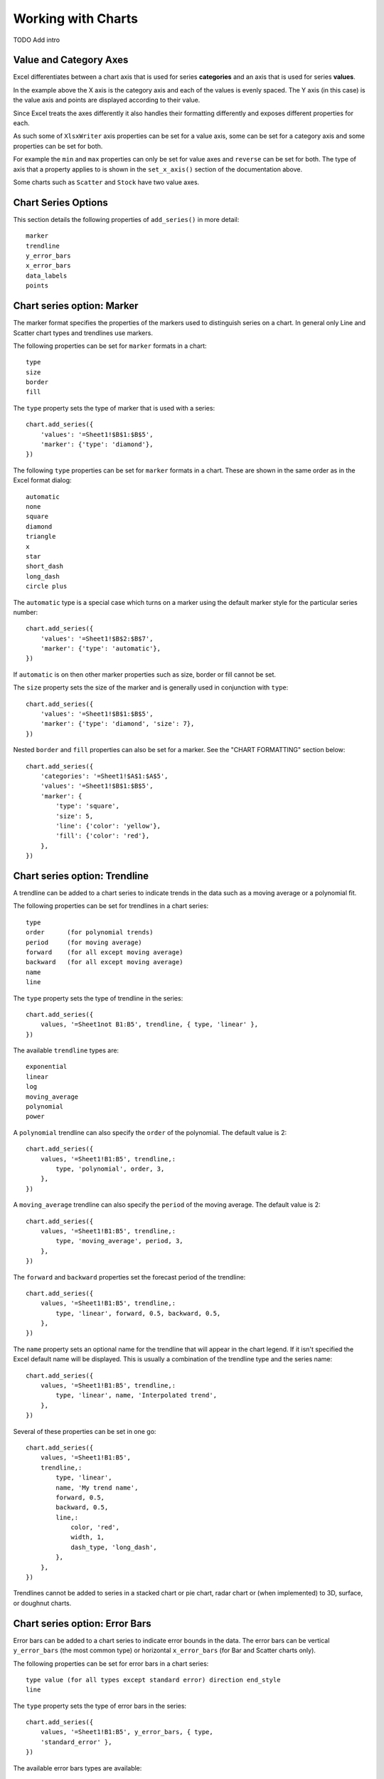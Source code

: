 .. _working_with_charts:

Working with Charts
===================

TODO Add intro

.. _chart_val_cat_axes:

Value and Category Axes
-----------------------

Excel differentiates between a chart axis that is used for series
**categories** and an axis that is used for series **values**.

In the example above the X axis is the category axis and each of the values is
evenly spaced. The Y axis (in this case) is the value axis and points are
displayed according to their value.

Since Excel treats the axes differently it also handles their formatting
differently and exposes different properties for each.

As such some of ``XlsxWriter`` axis properties can be set for a value axis,
some can be set for a category axis and some properties can be set for both.

For example the ``min`` and ``max`` properties can only be set for value axes
and ``reverse`` can be set for both. The type of axis that a property applies
to is shown in the ``set_x_axis()`` section of the documentation above.

Some charts such as ``Scatter`` and ``Stock`` have two value axes.


.. _chart_series_options:

Chart Series Options
--------------------

This section details the following properties of ``add_series()`` in more
detail::

    marker
    trendline
    y_error_bars
    x_error_bars
    data_labels
    points


.. _chart_series_option_marker:

Chart series option: Marker
---------------------------

The marker format specifies the properties of the markers used to distinguish
series on a chart. In general only Line and Scatter chart types and trendlines
use markers.

The following properties can be set for ``marker`` formats in a chart::

    type 
    size 
    border 
    fill

The ``type`` property sets the type of marker that is used with a series::

        chart.add_series({
            'values': '=Sheet1!$B$1:$B$5',
            'marker': {'type': 'diamond'},
        })

The following ``type`` properties can be set for ``marker`` formats in a chart.
These are shown in the same order as in the Excel format dialog::

    automatic 
    none 
    square 
    diamond 
    triangle 
    x 
    star 
    short_dash 
    long_dash
    circle plus

The ``automatic`` type is a special case which turns on a marker using the
default marker style for the particular series number::

    chart.add_series({
        'values': '=Sheet1!$B$2:$B$7',
        'marker': {'type': 'automatic'},
    })

If ``automatic`` is on then other marker properties such as size, border or
fill cannot be set.

The ``size`` property sets the size of the marker and is generally used in
conjunction with ``type``::

        chart.add_series({
            'values': '=Sheet1!$B$1:$B$5',
            'marker': {'type': 'diamond', 'size': 7},
        })
        
Nested ``border`` and ``fill`` properties can also be set for a marker. See the
"CHART FORMATTING" section below::

        chart.add_series({
            'categories': '=Sheet1!$A$1:$A$5',
            'values': '=Sheet1!$B$1:$B$5',
            'marker': {
                'type': 'square',
                'size': 5,
                'line': {'color': 'yellow'},
                'fill': {'color': 'red'},
            },
        })

.. _chart_series_option_trendline:

Chart series option: Trendline
------------------------------

A trendline can be added to a chart series to indicate trends in the data such
as a moving average or a polynomial fit.

The following properties can be set for trendlines in a chart series::

    type 
    order      (for polynomial trends) 
    period     (for moving average) 
    forward    (for all except moving average) 
    backward   (for all except moving average)
    name 
    line

The ``type`` property sets the type of trendline in the series::

    chart.add_series({
        values, '=Sheet1not B1:B5', trendline, { type, 'linear' },
    })

The available ``trendline`` types are::

    exponential
    linear
    log
    moving_average
    polynomial
    power

A ``polynomial`` trendline can also specify the ``order`` of the polynomial.
The default value is 2::

    chart.add_series({
        values, '=Sheet1!B1:B5', trendline,:
            type, 'polynomial', order, 3,
        },
    })

A ``moving_average`` trendline can also specify the ``period`` of the moving
average. The default value is 2::

    chart.add_series({
        values, '=Sheet1!B1:B5', trendline,:
            type, 'moving_average', period, 3,
        },
    })

The ``forward`` and ``backward`` properties set the forecast period of the
trendline::

    chart.add_series({
        values, '=Sheet1!B1:B5', trendline,:
            type, 'linear', forward, 0.5, backward, 0.5,
        },
    })

The ``name`` property sets an optional name for the trendline that will appear
in the chart legend. If it isn't specified the Excel default name will be
displayed. This is usually a combination of the trendline type and the series
name::

    chart.add_series({
        values, '=Sheet1!B1:B5', trendline,:
            type, 'linear', name, 'Interpolated trend',
        },
    })

Several of these properties can be set in one go::

    chart.add_series({
        values, '=Sheet1!B1:B5',
        trendline,:
            type, 'linear',
            name, 'My trend name',
            forward, 0.5,
            backward, 0.5,
            line,:
                color, 'red',
                width, 1,
                dash_type, 'long_dash',
            },
        },
    })

Trendlines cannot be added to series in a stacked chart or pie chart, radar
chart or (when implemented) to 3D, surface, or doughnut charts.

.. _chart_series_option_error_bars:

Chart series option: Error Bars
-------------------------------

Error bars can be added to a chart series to indicate error bounds in the data.
The error bars can be vertical ``y_error_bars`` (the most common type) or
horizontal ``x_error_bars`` (for Bar and Scatter charts only).

The following properties can be set for error bars in a chart series::

    type value (for all types except standard error) direction end_style
    line

The ``type`` property sets the type of error bars in the series::

    chart.add_series({
        values, '=Sheet1!B1:B5', y_error_bars, { type,
        'standard_error' },
    })

The available error bars types are available::

    fixed
    percentage
    standard_deviation
    standard_error

Note, the "custom" error bars type is not supported.

All error bar types, except for ``standard_error`` must also have a value
associated with it for the error bounds::

    chart.add_series({
        values, '=Sheet1!B1:B5',
        y_error_bars,:
            type, 'percentage',
            value, 5,
        },
    })

The ``direction`` property sets the direction of the error bars. It should be
one of the following::

    plus # Positive direction only.
    minus # Negative direction only.
    both # Plus and minus directions, The default.

The ``end_style`` property sets the style of the error bar end cap. The options
are 1 (the default) or 0 (for no end cap)::

    chart.add_series({
        values, '=Sheet1!B1:B5',
        y_error_bars,:
            type, 'fixed',
            value, 2,
            end_style, 0,
            direction, 'minus'
        },
    })


.. _chart_series_option_data_labels:

Chart series option: Data Labels
--------------------------------

Data labels can be added to a chart series to indicate the values of the
plotted data points.

The following properties can be set for ``data_labels`` formats in a chart::

    value category series_name position leader_lines percentage

The ``value`` property turns on the *Value* data label for a series::

    chart.add_series({
        values, '=Sheet1!B1:B5', data_labels, { value, 1 },
    })

The ``category`` property turns on the *Category Name* data label for a series::

    chart.add_series({
        values, '=Sheet1!B1:B5', data_labels, { category, 1 },
    })

The ``series_name`` property turns on the *Series Name* data label for a series::

    chart.add_series({
        values, '=Sheet1!B1:B5', data_labels, { series_name, 1 },
    })

The ``position`` property is used to position the data label for a series::

    chart.add_series({
        values, '=Sheet1!B1:B5', data_labels, { value, 1, position,
        'center' },
    })

Valid positions are::

    center
    right
    left
    top
    bottom
    above # Same as top
    below # Same as bottom
    inside_end # Pie chart mainly.
    outside_end # Pie chart mainly.
    best_fit # Pie chart mainly.

The ``percentage`` property is used to turn on the display of data labels as a
*Percentage* for a series. It is mainly used for pie charts::

    chart.add_series({
        values, '=Sheet1!B1:B5', data_labels, { percentage, 1 },
    })

The ``leader_lines`` property is used to turn on *Leader Lines* for the data
label for a series. It is mainly used for pie charts::

    chart.add_series({
        values, '=Sheet1!B1:B5', data_labels, { value, 1,
        leader_lines, 1 },
    })

Note: Even when leader lines are turned on they aren't automatically visible in
Excel or XlsxWriter. Due to an Excel limitation (or design) leader lines only
appear if the data label is moved manually or if the data labels are very
close and need to be adjusted automatically.


.. _chart_series_option_points:

Chart series option: Points
---------------------------

In general formatting is applied to an entire series in a chart. However, it is
occasionally required to format individual points in a series. In particular
this is required for Pie charts where each segment is represented by a point.

In these cases it is possible to use the ``points`` property of
``add_series()``::

    chart.add_series({
        values, '=Sheet1!A1:A3',
        points, [
            { fill, { color, '#FF0000' } },
            { fill, { color, '#CC0000' } },
            { fill, { color, '#990000' } },
        ],
    })

The ``points`` property takes an array ref of format options (see the "CHART
FORMATTING" section below). To assign default properties to points in a series
pass ``undef`` values in the array ref::

    # Format point 3 of 3 only.
    chart.add_series({
        values, '=Sheet1!A1:A3',
        points, [
            None,
            None,
            { fill, { color, '#990000' } },
        ],
    })

    # Format the first point only. chart.add_series({
        values, '=Sheet1!A1:A3', points, [ { fill, { color,
        '#FF0000' } } ],
    })




.. _chart_formatting:

Chart Formatting
----------------

The following chart formatting properties can be set for any chart object that
they apply to (and that are supported by XlsxWriter) such as chart lines,
column fill areas, plot area borders, markers, gridlines and other chart
elements documented above::

    line 
    border 
    fill

Chart formatting properties are generally set using hash refs::

    chart.add_series({
        values, '=Sheet1!B1:B5', line, { color, 'blue' },
    })

In some cases the format properties can be nested. For example a ``marker`` may
contain ``border`` and ``fill`` sub-properties::

    chart.add_series({
        values, '=Sheet1!B1:B5', line, { color, 'blue' }, marker,:
            type, 'square', size, 5, border, { color, 'red' },
            fill, { color, 'yellow' },
        },
    })

.. _chart_formatting_line:

Chart formatting: Line
----------------------

The line format is used to specify properties of line objects that appear in a
chart such as a plotted line on a chart or a border.

The following properties can be set for ``line`` formats in a chart::

    none color width dash_type

The ``none`` property is uses to turn the ``line`` off (it is always on by default except in Scatter charts). This is useful if you wish to plot a series with markers but without a line::

    chart.add_series({
        values, '=Sheet1!B1:B5', line, { none, 1 },
    })

The ``color`` property sets the color of the ``line``::

    chart.add_series({
        values, '=Sheet1!B1:B5', line, { color, 'red' },
    })

The available colours are shown in the main XlsxWriter documentation. It is
also possible to set the colour of a line with a HTML style RGB colour::

    chart.add_series({
        line, { color, '#FF0000' },
    })

The ``width`` property sets the width of the ``line``. It should be specified
in increments of 0.25 of a point as in Excel::

    chart.add_series({
        values, '=Sheet1!B1:B5', line, { width, 3.25 },
    })

The ``dash_type`` property sets the dash style of the line::

    chart.add_series({
        values, '=Sheet1!B1:B5', line, { dash_type, 'dash_dot' },
    })

The following ``dash_type`` values are available. They are shown in the order
that they appear in the Excel dialog::

    solid 
    round_dot 
    square_dot 
    dash 
    dash_dot 
    long_dash 
    long_dash_dot
    long_dash_dot_dot

The default line style is ``solid``    })

More than one ``line`` property can be specified at a time::

    chart.add_series({
        values, '=Sheet1!B1:B5',
        line,:
            color, 'red',
            width, 1.25,
            dash_type, 'square_dot',
        },
    })

.. _chart_formatting_border:    

Chart formatting: Border
------------------------

The ``border`` property is a synonym for ``line``.

It can be used as a descriptive substitute for ``line`` in chart types such as
Bar and Column that have a border and fill style rather than a line style. In
general chart objects with a ``border`` property will also have a fill
property.

.. _chart_formatting_fill:

Chart formatting: Fill
----------------------

The fill format is used to specify filled areas of chart objects such as the
interior of a column or the background of the chart itself.

The following properties can be set for ``fill`` formats in a chart::

    none color

The ``none`` property is used to turn the ``fill`` property off (it is
generally on by default)::

    chart.add_series({
        values, '=Sheet1!B1:B5', fill, { none, 1 },
    })

The ``color`` property sets the colour of the ``fill`` area::

    chart.add_series({
        values, '=Sheet1!B1:B5', fill, { color, 'red' },
    })

The available colours are shown in the main XlsxWriter documentation. It is
also possible to set the colour of a fill with a HTML style RGB colour::

    chart.add_series({
        fill, { color, '#FF0000' },
    })

The ``fill`` format is generally used in conjunction with a ``border`` format
which has the same properties as a ``line`` format::

    chart.add_series({
        values, '=Sheet1!B1:B5', border, { color, 'red' }, fill, {
        color, 'yellow' },
    })


.. _chart_fonts:

Chart Fonts
-----------

The following font properties can be set for any chart object that they apply
to (and that are supported by XlsxWriter) such as chart titles, axis labels
and axis numbering. They correspond to the equivalent Worksheet cell Format
object properties. See "FORMAT_METHODS" in XlsxWriter for more information::

    name size bold italic underline color

The following explains the available font properties::

* ``name``: Set the font name::

    chart.set_x_axis(num_font, { name, 'Arial' })

* ``size``: Set the font size::

    chart.set_x_axis(num_font, { name, 'Arial', size, 10 })

* ``bold``: Set the font bold property, should be 0 or 1::

    chart.set_x_axis(num_font, { bold, 1 })

* ``italic``: Set the font italic property, should be 0 or 1::

    chart.set_x_axis(num_font, { italic, 1 })

* ``underline``: Set the font underline property, should be 0 or 1::

    chart.set_x_axis(num_font, { underline, 1 })

* ``color``: Set the font color property. Can be a color index, a color name
  or HTML style RGB colour::

    chart.set_x_axis(num_font, { color, 'red' })
    chart.set_y_axis(num_font, { color, '#92D050' })


Here is an example of Font formatting in a Chart program::

    # Format the chart title.
    chart.set_title({
        name, 'Sales Results Chart',
        name_font,:
            name, 'Calibri',
            color, 'yellow',
        },
    })

    # Format the X-axis. chart.set_x_axis({
        name, 'Month', name_font,:
            name, 'Arial', color, '#92D050'
        }, num_font,:
            name, 'Courier New', color, '#00B0F0',
        },
    })

    # Format the Y-axis. chart.set_y_axis({
        name, 'Sales (1000 units)', name_font,:
            name, 'Century', underline, 1, color, 'red'
        }, num_font,:
            bold, 1, italic, 1, color, '#7030A0',
        },
    })


.. _chart_secondary_axes:

Secondary Axes
--------------

TODO




Chart Limitations
-----------------

The chart feature in XlsxWriter is under active development. More chart types
and features will be added in time.

Features that are on the TODO list and will be added are::

* Add more chart sub-types.
* Additional formatting options.
* More axis controls.
* 3D charts.
* Additional chart types such as Bubble or Doughnut.

